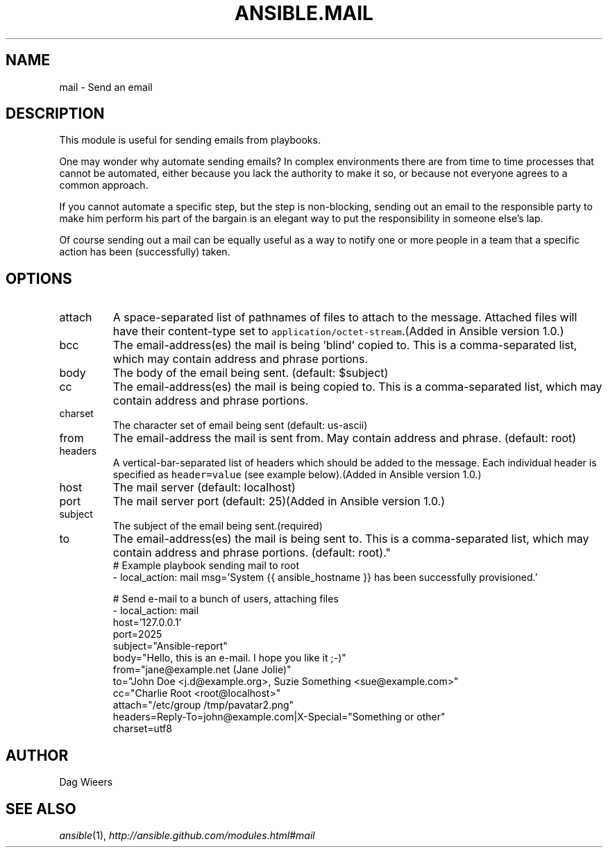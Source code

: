 .TH ANSIBLE.MAIL 3 "2013-09-13" "1.3.0" "ANSIBLE MODULES"
." generated from library/notification/mail
.SH NAME
mail \- Send an email
." ------ DESCRIPTION
.SH DESCRIPTION
.PP
This module is useful for sending emails from playbooks. 
.PP
One may wonder why automate sending emails?  In complex environments there are from time to time processes that cannot be automated, either because you lack the authority to make it so, or because not everyone agrees to a common approach. 
.PP
If you cannot automate a specific step, but the step is non-blocking, sending out an email to the responsible party to make him perform his part of the bargain is an elegant way to put the responsibility in someone else's lap. 
.PP
Of course sending out a mail can be equally useful as a way to notify one or more people in a team that a specific action has been (successfully) taken. 
." ------ OPTIONS
."
."
.SH OPTIONS
   
.IP attach
A space-separated list of pathnames of files to attach to the message. Attached files will have their content-type set to \fCapplication/octet-stream\fR.(Added in Ansible version 1.0.)
   
.IP bcc
The email-address(es) the mail is being 'blind' copied to. This is a comma-separated list, which may contain address and phrase portions.   
.IP body
The body of the email being sent. (default: $subject)   
.IP cc
The email-address(es) the mail is being copied to. This is a comma-separated list, which may contain address and phrase portions.   
.IP charset
The character set of email being sent (default: us-ascii)   
.IP from
The email-address the mail is sent from. May contain address and phrase. (default: root)   
.IP headers
A vertical-bar-separated list of headers which should be added to the message. Each individual header is specified as \fCheader=value\fR (see example below).(Added in Ansible version 1.0.)
   
.IP host
The mail server (default: localhost)   
.IP port
The mail server port (default: 25)(Added in Ansible version 1.0.)
   
.IP subject
The subject of the email being sent.(required)   
.IP to
The email-address(es) the mail is being sent to. This is a comma-separated list, which may contain address and phrase portions. (default: root)."
."
." ------ NOTES
."
."
." ------ EXAMPLES
." ------ PLAINEXAMPLES
.nf
# Example playbook sending mail to root
- local_action: mail msg='System {{ ansible_hostname }} has been successfully provisioned.'

# Send e-mail to a bunch of users, attaching files
- local_action: mail
                host='127.0.0.1'
                port=2025
                subject="Ansible-report"
                body="Hello, this is an e-mail. I hope you like it ;-)"
                from="jane@example.net (Jane Jolie)"
                to="John Doe <j.d@example.org>, Suzie Something <sue@example.com>"
                cc="Charlie Root <root@localhost>"
                attach="/etc/group /tmp/pavatar2.png"
                headers=Reply-To=john@example.com|X-Special="Something or other"
                charset=utf8

.fi

." ------- AUTHOR
.SH AUTHOR
Dag Wieers
.SH SEE ALSO
.IR ansible (1),
.I http://ansible.github.com/modules.html#mail